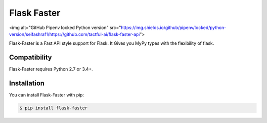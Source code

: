 ==============
Flask Faster
==============

<img alt="GitHub Pipenv locked Python version" src="https://img.shields.io/github/pipenv/locked/python-version/seifashraf1/https://github.com/tactful-ai/flask-faster-api">


Flask-Faster is a Fast API style support for Flask. It Gives you MyPy types with the flexibility of flask.


Compatibility
=============

Flask-Faster requires Python 2.7 or 3.4+.


Installation
============

You can install Flask-Faster with pip:

.. code-block:: console

    $ pip install flask-faster

